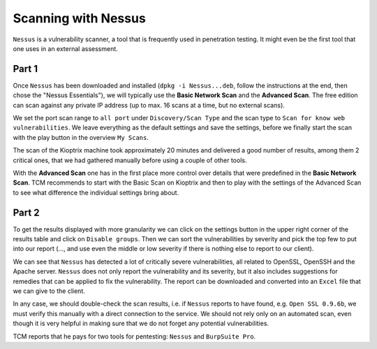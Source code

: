 Scanning with Nessus
====================
``Nessus`` is a vulnerability scanner, a tool that is frequently used in
penetration testing. It might even be the first tool that one uses in an
external assessment.

.. more::

Part 1
------

Once ``Nessus`` has been downloaded and installed (``dpkg -i Nessus...deb``,
follow the instructions at the end, then chose the "Nessus Essentials"), we will
typically use the **Basic Network Scan** and the **Advanced Scan**. The free
edition can scan against any private IP address (up to max. 16 scans at a time,
but no external scans).

We set the port scan range to ``all port`` under ``Discovery/Scan Type`` and
the scan type to ``Scan for know web vulnerabilities``. We leave everything as
the default settings and save the settings, before we finally start the scan
with the play button in the overview ``My Scans``.

.. image:: Nessus_overview.png
   :scale: 42%

The scan of the Kioptrix machine took approximately 20 minutes and delivered a
good number of results, among them 2 critical ones,  that we had gathered
manually before using a couple of other tools.

.. image:: Nessus_Kioptrix_overview.png
   :scale: 42%


With the **Advanced Scan** one has in the first place more control over details
that were predefined in the **Basic Network Scan**. TCM recommends to start
with the Basic Scan on Kioptrix and then to play with the settings of the
Advanced Scan to see what difference the individual settings bring about.

Part 2
------
To get the results displayed with more granularity we can click on the settings
button in the upper right corner of the results table and click on ``Disable
groups``. Then we can sort the vulnerabilities by severity and pick the top few
to put into our report (..., and use even the middle or low severity if there
is nothing else to report to our client).

.. image:: Nessus_Kioptrix_results.png
   :scale: 42%

We can see that ``Nessus`` has detected a lot of critically severe
vulnerabilities, all related to OpenSSL, OpenSSH and the Apache server.
``Nessus`` does not only report the vulnerability and its severity, but it also
includes suggestions for remedies that can be applied to fix the vulnerability.
The report can be downloaded and converted into an ``Excel`` file that we can
give to the client.

In any case, we should double-check the scan results, i.e.
if ``Nessus`` reports to have found, e.g. ``Open SSL 0.9.6b``, we must verify
this manually with a direct connection to the service. We should not rely only
on an automated scan, even though it is very helpful in making sure that we do
not forget any potential vulnerabilities.

TCM reports that he pays for two tools for pentesting: ``Nessus`` and
``BurpSuite Pro``.


.. author:: default
.. categories:: none
.. tags:: none
.. comments::
